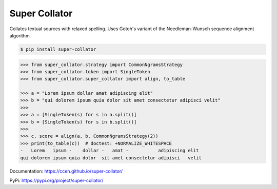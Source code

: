 ==============
Super Collator
==============

.. |py39| image:: docs/_images/tox-py39.svg

.. |py310| image:: docs/_images/tox-py310.svg

.. |py311| image:: docs/_images/tox-py311.svg

.. |pypy38| image:: docs/_images/tox-pypy38.svg

.. |coverage| image:: docs/_images/coverage.svg

|py39| |py310| |py311| |pypy38| |coverage|

Collates textual sources with relaxed spelling.  Uses Gotoh's variant of the
Needleman-Wunsch sequence alignment algorithm.

.. code-block:: shell

   $ pip install super-collator

.. code-block:: python

   >>> from super_collator.strategy import CommonNgramsStrategy
   >>> from super_collator.token import SingleToken
   >>> from super_collator.super_collator import align, to_table

   >>> a = "Lorem ipsum dollar amat adipiscing elit"
   >>> b = "qui dolorem ipsum quia dolor sit amet consectetur adipisci velit"
   >>>
   >>> a = [SingleToken(s) for s in a.split()]
   >>> b = [SingleToken(s) for s in b.split()]
   >>>
   >>> c, score = align(a, b, CommonNgramsStrategy(2))
   >>> print(to_table(c))  # doctest: +NORMALIZE_WHITESPACE
   -   Lorem   ipsum -    dollar -   amat -           adipiscing elit
   qui dolorem ipsum quia dolor  sit amet consectetur adipisci   velit

Documentation: https://cceh.github.io/super-collator/

PyPi: https://pypi.org/project/super-collator/
